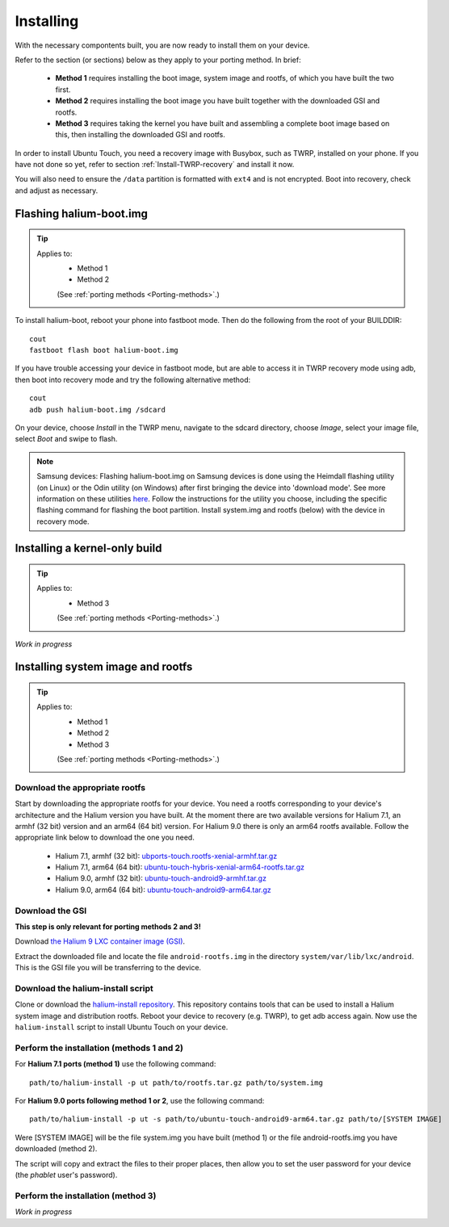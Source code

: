Installing
==========

With the necessary compontents built, you are now ready to install them on your device.

Refer to the section (or sections) below as they apply to your porting method. In brief:

    * **Method 1** requires installing the boot image, system image and rootfs, of which you have built the two first.
    * **Method 2** requires installing the boot image you have built together with the downloaded GSI and rootfs.
    * **Method 3** requires taking the kernel you have built and assembling a complete boot image based on this, then installing the downloaded GSI and rootfs.

In order to install Ubuntu Touch, you need a recovery image with Busybox, such as TWRP, installed on your phone. If you have not done so yet, refer to section :ref:`Install-TWRP-recovery` and install it now. 

You will also need to ensure the ``/data`` partition is formatted with ``ext4`` and is not encrypted. Boot into recovery, check and adjust as necessary.

.. _Flash-boot:

Flashing halium-boot.img
------------------------

.. Tip::
    Applies to:
        * Method 1
        * Method 2

        (See :ref:`porting methods <Porting-methods>`.)

To install halium-boot, reboot your phone into fastboot mode. Then do the following from the root of your BUILDDIR::

    cout
    fastboot flash boot halium-boot.img

If you have trouble accessing your device in fastboot mode, but are able to access it in TWRP recovery mode using adb, then boot into recovery mode and try the following alternative method::

    cout
    adb push halium-boot.img /sdcard

On your device, choose *Install* in the TWRP menu, navigate to the sdcard directory, choose *Image*, select your image file, select *Boot* and swipe to flash.
    
.. Note::
    Samsung devices: Flashing halium-boot.img on Samsung devices is done using the Heimdall flashing utility (on Linux) or the Odin utility (on Windows) after first bringing the device into 'download mode'. See more information on these utilities `here <http://docs.halium.org/en/latest/porting/install-build/reference-rootfs.html#install-hybris-boot-img-on-samsung-devices>`_. Follow the instructions for the utility you choose, including the specific flashing command for flashing the boot partition. Install system.img and rootfs (below) with the device in recovery mode. 

.. _Inst-kern:

Installing a kernel-only build
------------------------------

.. Tip::
    Applies to:
        * Method 3

        (See :ref:`porting methods <Porting-methods>`.)


*Work in progress*

.. _Inst-sys:

Installing system image and rootfs
----------------------------------

.. Tip::
    Applies to:
        * Method 1
        * Method 2
        * Method 3

        (See :ref:`porting methods <Porting-methods>`.)

Download the appropriate rootfs
^^^^^^^^^^^^^^^^^^^^^^^^^^^^^^^

Start by downloading the appropriate rootfs for your device. You need a rootfs corresponding to your device's architecture and the Halium version you have built. At the moment there are two available versions for Halium 7.1, an armhf (32 bit) version and an arm64 (64 bit) version. For Halium 9.0 there is only an arm64 rootfs available. Follow the appropriate link below to download the one you need.

    * Halium 7.1, armhf (32 bit): `ubports-touch.rootfs-xenial-armhf.tar.gz <https://ci.ubports.com/job/xenial-rootfs-armhf/>`_
    * Halium 7.1, arm64 (64 bit): `ubuntu-touch-hybris-xenial-arm64-rootfs.tar.gz <https://ci.ubports.com/job/xenial-hybris-rootfs-arm64/>`_
    * Halium 9.0, armhf (32 bit): `ubuntu-touch-android9-armhf.tar.gz <https://ci.ubports.com/job/xenial-hybris-android9-rootfs-armhf/>`_
    * Halium 9.0, arm64 (64 bit): `ubuntu-touch-android9-arm64.tar.gz <https://ci.ubports.com/job/xenial-hybris-android9-rootfs-arm64/>`_

Download the GSI
^^^^^^^^^^^^^^^^
**This step is only relevant for porting methods 2 and 3!**

Download `the Halium 9 LXC container image (GSI) <https://ci.ubports.com/job/UBportsCommunityPortsJenkinsCI/job/ubports%252Fcommunity-ports%252Fjenkins-ci%252Fgeneric_arm64/job/main/>`_.

Extract the downloaded file and locate the file ``android-rootfs.img`` in the directory ``system/var/lib/lxc/android``. This is the GSI file you will be transferring to the device.

Download the halium-install script
^^^^^^^^^^^^^^^^^^^^^^^^^^^^^^^^^^

Clone or download the `halium-install repository <https://gitlab.com/JBBgameich/halium-install>`_. This repository contains tools that can be used to install a Halium system image and distribution rootfs.
Reboot your device to recovery (e.g. TWRP), to get adb access again. Now use the ``halium-install`` script to install Ubuntu Touch on your device.

Perform the installation (methods 1 and 2)
^^^^^^^^^^^^^^^^^^^^^^^^^^^^^^^^^^^^^^^^^^

For **Halium 7.1 ports (method 1)** use the following command::

    path/to/halium-install -p ut path/to/rootfs.tar.gz path/to/system.img

For **Halium 9.0 ports following method 1 or 2**, use the following command::

    path/to/halium-install -p ut -s path/to/ubuntu-touch-android9-arm64.tar.gz path/to/[SYSTEM IMAGE]

Were [SYSTEM IMAGE] will be the file system.img you have built (method 1) or the file android-rootfs.img you have downloaded (method 2).

The script will copy and extract the files to their proper places, then allow you to set the user password for your device (the *phablet* user's password).

Perform the installation (method 3)
^^^^^^^^^^^^^^^^^^^^^^^^^^^^^^^^^^^

*Work in progress*